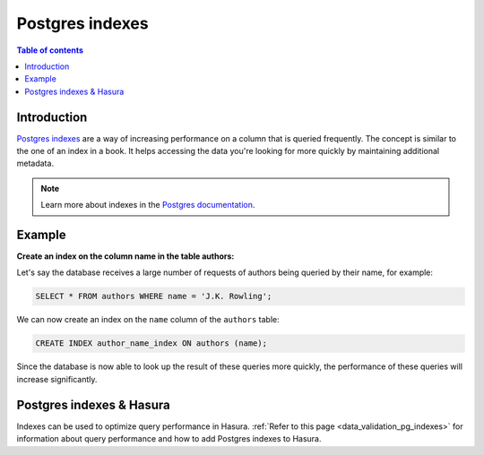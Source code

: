 .. meta::
   :description: Use Postgres indexes with Hasura
   :keywords: hasura, docs, postgres, indexes

.. _postgres_indexes:

Postgres indexes
================

.. contents:: Table of contents
  :backlinks: none
  :depth: 1
  :local:

Introduction
------------

`Postgres indexes <https://www.postgresql.org/docs/current/sql-createindex.html>`__ are a way of increasing performance on a column that is queried frequently. The concept is similar to the one of an index in a book. 
It helps accessing the data you're looking for more quickly by maintaining additional metadata.

.. note::

  Learn more about indexes in the `Postgres documentation <https://www.postgresql.org/docs/current/sql-createindex.html>`__.

Example
-------

**Create an index on the column name in the table authors:**

Let's say the database receives a large number of requests of authors being queried by their name, for example:

.. code-block:: sql

  SELECT * FROM authors WHERE name = 'J.K. Rowling';

We can now create an index on the ``name`` column of the ``authors`` table:

.. code-block:: sql

  CREATE INDEX author_name_index ON authors (name);

Since the database is now able to look up the result of these queries more quickly, the performance of these queries will increase significantly.

Postgres indexes & Hasura
-------------------------

Indexes can be used to optimize query performance in Hasura. :ref:`Refer to this page <data_validation_pg_indexes>` for information about query performance and how to add Postgres indexes to Hasura.
